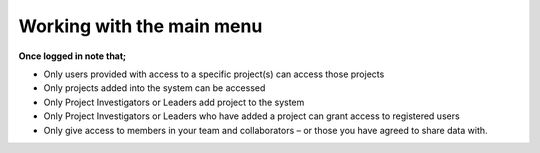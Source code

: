 Working with the main menu
==========================

**Once logged in note that;** 

- Only users provided with access to a specific project(s) can access those projects
- Only projects added into the system can be accessed
- Only Project Investigators or Leaders add project to the system
- Only Project Investigators or Leaders who have added a project can grant access to registered users
- Only give access to members in your team and collaborators – or those you have agreed to share data with. 


.. image:: ../_images/mainmenu.PNG
